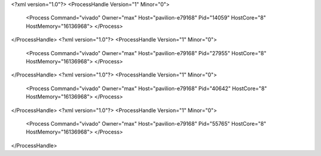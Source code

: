 <?xml version="1.0"?>
<ProcessHandle Version="1" Minor="0">
    <Process Command="vivado" Owner="max" Host="pavilion-e79168" Pid="14059" HostCore="8" HostMemory="16136968">
    </Process>
</ProcessHandle>
<?xml version="1.0"?>
<ProcessHandle Version="1" Minor="0">
    <Process Command="vivado" Owner="max" Host="pavilion-e79168" Pid="27955" HostCore="8" HostMemory="16136968">
    </Process>
</ProcessHandle>
<?xml version="1.0"?>
<ProcessHandle Version="1" Minor="0">
    <Process Command="vivado" Owner="max" Host="pavilion-e79168" Pid="40642" HostCore="8" HostMemory="16136968">
    </Process>
</ProcessHandle>
<?xml version="1.0"?>
<ProcessHandle Version="1" Minor="0">
    <Process Command="vivado" Owner="max" Host="pavilion-e79168" Pid="55765" HostCore="8" HostMemory="16136968">
    </Process>
</ProcessHandle>
